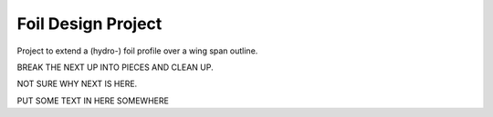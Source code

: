 
.. index:: Foil Design Project

Foil Design Project
===================

Project to extend a (hydro-) foil profile over a wing span outline.
   
.. testcode::
   
   #from __future__ import unicode_literals
   from FreeCAD import Base
   import Draft  # for Draft.makeWire
   import Part, math
   import os
   
   class foil():
       
       class profile():
          def __init__(self, profileDAT, doc = None, source = None):
             self.profileDAT = profileDAT 
             self.doc        = doc
             self.source     = source
       
       class LeadTrail():
          def __init__(self, leadingEdge, trailingEdge, doc = None, source = None):
             self.leadingEdge  = leadingEdge
             self.trailingEdge = trailingEdge
             self.doc          = doc
             self.source       = source
       
       class construction():
          def __init__(self, profileList, rotation, leadingEdgeBspline, tailingEdgeBspline):
             self.profileList        = profileList
             self.rotation           = rotation
             self.leadingEdgeBspline = leadingEdgeBspline
             self.tailingEdgeBspline = tailingEdgeBspline
      
       def __init__(self, file_profile = None, file_LeadTrail = None,
                     profile = None, LeadTrail = None, foil = None, maxDegree=1):
           """
           Define a foil object with source file and construction information.
           The init method can specify source files file_profile, file_LeadTrail
           in which case they are loaded then constuction and foil are calculated.
           Otherwise ...
           """
           #   if not (-90 <= lat <= 90):
           #      raise ValueError("must have  -90 <=  latitude <= 90")
           
           if file_profile is not None:
               self.loadProfileDAT(file_profile)
           else:
               self.profile  =  profile #CLASS IS NOT EXTERNAL
               #self.profile(profileDAT, doc = profile_doc, source = file_profile)
           
           if file_LeadTrail is not None:
               self.loadLeadTrail(file_LeadTrail)
           else:
               self.profile  =  profile #CLASS IS NOT EXTERNAL
               #self.LeadTrail= self.LeadTrail(leadingEdge, trailingEdge,
               #                doc = LeadTrail_doc, source = file_LeadTrail)
           
           # Tried to use Part.BSplineCurve on the LeadingEdge and then makePipeShell
           #   self.foil = Part.Wire(
           #     self.construction.leadingEdgeBspline).makePipeShell(
           #       self.construction.profileList, True, False) #makeSolid, isFrenet)
           # but it gives twists and ripples in the trailing edge.
           # Just lofting the profiles seems to work better.
    
           #print("making traj wire.")
           #traj = Part.BSplineCurve()
           #traj.interpolate(self.LeadTrail.leadingEdge)       
           #leadingEdgeBspline = Part.Wire(traj.toShape())
           
           def scaledBspline(dat, sc):
              z = [FreeCAD.Vector(v[0]*sc, v[1]*sc, v[2]*sc) for v in dat]
              prof=Part.BSplineCurve()
              prof.interpolate(z)       
              prof=Part.Wire(prof.toShape())
              return prof
           
           print("calculating aprox. tangent (rotation) of the leading edge.")
           #angle adjustment Position is at leadingEndge rotate around cord.
           # The angle from X-Y plane determined by angle between tangent to 
           # leadingEdgeBspline and Z axis
           # this should really be the projection of the tangent onto the
           # plane defined by the cord being its normal. but for foils with the
           # cord aproximately in the direction of the X axis this will be aprox Dy/Dz.
           # Ends are one-sided tangent aprox, interior points use two adjacent
           Z = FreeCAD.Vector(0, 0, 1)
           e = self.LeadTrail.leadingEdge
           ln = len(e)
           rotation = [ Z.getAngle(e[1] - e[0])*180/math.pi ]
           for i  in range(ln - 2):
              rotation.append(Z.getAngle(e[i+2] - e[i])*180/math.pi)
           rotation.append(Z.getAngle(e[ln-1] - e[ln-2])*180/math.pi)
           
           print("building profileList.")
           profileList = []
           for ld, tr, r  in zip(self.LeadTrail.leadingEdge, 
                      self.LeadTrail.trailingEdge, rotation):
              #  zero case at tip cause scaling and rotation problems
              sc = ld.distanceToPoint(tr)
              if sc < 1e-2 :
                 sc =  1e-2
                 r  = 0.0
              p  = scaledBspline(self.profile.profileDAT, sc)
              print("scaled profile " + str(sc))
              p.translate(FreeCAD.Vector(ld))
              #angle adjustment
              # ld - tr or tr - ld reverse rotationBase.
              #FreeCADError: Unknown C++ exception
              print("ld, tr - ld, -r " + str(ld) + "," + str(tr - ld) + "," + str(-r))
              if (r != 0.0 ): p.rotate(ld, tr - ld, -r)
              profileList.append(p)
              print("rotated profile " + str(sc))
                   
           print("making EdgeBsplines.")
           tj = Part.BSplineCurve()
           tj.interpolate(self.LeadTrail.leadingEdge)       
           leadingEdgeBspline = Part.Wire(tj.toShape())
           
           tj = Part.BSplineCurve()
           tj.interpolate(self.LeadTrail.trailingEdge)       
           trailingEdgeBspline = Part.Wire(tj.toShape())
           
           self.construction = self.construction(profileList, rotation,
                                leadingEdgeBspline, trailingEdgeBspline)
           
           print("making foil.")
           #           Part.makeLoft(profileList, solid, ruled, closed, maxDegree)
           # The default maxDegree 5, and even 3, puts extra wabbles in straight edges,
           # unless there are many profiles. 1 seems enough for simple foil shapes.
           # It could be increased or made a parameter for more twisted shapes.
           
           self.foil = Part.makeLoft(profileList, True,  False, False, maxDegree) 
       
       def foil(self) :
          """Extract the foil FreeCAD object."""
          return(self.foil)
   
       def profileDAT(self) :
          """Extract profileDAT."""
          return(self.profile.profileDAT)
       
       def profileList(self) :
          """Extract profileList."""
          return(self.construction.profileList)
       
       def rotation(self) :
          """Extract rotation."""
          return(self.construction.rotation)
       
       def leadingEdgeBspline(self) :
          """Extract leadingEdgeBspline."""
          return(self.construction.leadingEdgeBspline)
       
       def trailingEdgeBspline(self) :
          """Extract trailingEdgeBspline."""
          return(self.construction.trailingEdgeBspline)
       
       def showProfiles(self) :
          """FreeCAD plot of profileList."""
          for p in self.construction.profileList: Part.show(p)
          return None
           
       def showfoil(self) :
          """FreeCAD plot of foil."""
          Part.show(self.foil)
          return None
       
       def showfoil2(self) :
          """FreeCAD plot of foil."""
          Part.show(self.foil2)
          return None
            
       def show(self) :
          """FreeCAD plot of foil, spline, and profiles."""
          self.showProfiles()
          self.showfoil()
          return None
           
       def loadProfileDAT(self, source):
           """read profile from a dat file and return it."""
           doc = []
           profileDAT =  []
           Z = 0.0
           print("loading profile.")
           with open(source) as f:  
              for i in f.readlines():
                 ln =  i.split()
                 ln = [b.strip()  for b in  ln]
                 #print(ln)
                 try : 
                    X = float(ln[0])
                    Y = float(ln[1])
                    #print(X, Y)
                    profileDAT.append(FreeCAD.Vector(X, Y, Z))
                 except :
                    doc.append(ln)
           
           self.profile = self.profile(profileDAT, doc=doc, source=source)
   
       def loadLeadTrail(self, source="test.sweepPath"):
           """read Lead and Trailing edge data from file and return it."""
           doc =  []
           leadingEdge =  []
           trailingEdge = []
           print("loading leading and trailing edges.")
           with open(source) as f:  
              for i in f.readlines():
                 ln =  i.split()
                 ln = [b.strip()  for b in  ln]
                 #print(ln)
                 try : 
                    X = float(ln[0])
                    Y = float(ln[1])
                    Z = float(ln[2])
                    leadingEdge.append(FreeCAD.Vector(X, Y, Z))
                    X = float(ln[3])
                    Y = float(ln[4])
                    Z = float(ln[5])
                    trailingEdge.append(FreeCAD.Vector(X, Y, Z))
                 except :
                    doc.append(ln)
                
           self.LeadTrail = self.LeadTrail(leadingEdge,trailingEdge, doc=doc, source=source)

.. testoutput::


BREAK THE NEXT UP INTO PIECES AND CLEAN UP.

.. testcode::
   
   SRC = 'source/Projects/foil/'
   
   z = foil(file_profile   = SRC + "H105Coord.dat",
            file_LeadTrail = SRC + "test.sweepPath")
   z.show()
   
   #z.showfoil()  
   #z.showProfiles()
   #z.showBspline()
   
   z2 = foil(file_profile   = SRC + "H105Coord.dat",
             file_LeadTrail = SRC + "test2.sweepPath")
   z2.show()
   
   z3 = foil(file_profile   = SRC + "H105Coord.dat",
             file_LeadTrail = SRC + "test3.sweepPath",
             maxDegree=3)
   z3.show()
   
   
   # intersection of line and a plane
   
   Z  = FreeCAD.Vector( 0, 0, 1)
   
   p1 = FreeCAD.Vector( 100, 0, 1)
   p2 = FreeCAD.Vector(0, 100, 1)
   p3 = FreeCAD.Vector(-100, 0, 1)
   p4 = FreeCAD.Vector(0, -100, 1)
   
   # p is a surface (plane but bounded by points p*) because face=True
   p = Draft.makeWire([p1, p2, p3, p4], closed=True, face = True)
   zzz = Part.makeLine(FreeCAD.Vector(1,0, 0), FreeCAD.Vector(1,0, 10))
   dist,point,geom=zzz.distToShape(p.Shape)
   dist
   point
   geom
   
   # project vector onto spline 
   
   Z  = FreeCAD.Vector( 0, 0, 1)
   sp = z3.leadingEdgeBspline()
   
   # CLEAN THIS UP
   # no zzz = Z.project(sp)
   zzzz = sp.project(Z)
   
   sp = z3.leadingEdgeBspline()
   zd = sp.discretize(20)

.. testoutput::

    loading profile.
    loading leading and trailing edges.
    calculating aprox. tangent (rotation) of the leading edge.
    building profileList.
    scaled profile 2.0
    ld, tr - ld, -r Vector (0.0, 0.0, 0.0),Vector (2.0, 0.0, 0.0),-0.0
    rotated profile 2.0
    scaled profile 2.0
    ld, tr - ld, -r Vector (0.0, 0.0, 3.0),Vector (2.0, 0.0, 0.0),-5.7105931375
    rotated profile 2.0
    scaled profile 1.0
    ld, tr - ld, -r Vector (0.5, 0.0, 5.0),Vector (1.0, 0.0, 0.0),-20.5560452196
    rotated profile 1.0
    scaled profile 0.01
    ld, tr - ld, -r Vector (1.5, 0.0, 7.0),Vector (0.0, 0.0, 0.0),-0.0
    rotated profile 0.01
    making EdgeBsplines.
    making foil.
    loading profile.
    loading leading and trailing edges.
    calculating aprox. tangent (rotation) of the leading edge.
    building profileList.
    scaled profile 2.0
    ld, tr - ld, -r Vector (0.0, 0.0, 0.0),Vector (2.0, 0.0, 0.0),-0.0
    rotated profile 2.0
    scaled profile 2.0
    ld, tr - ld, -r Vector (0.0, 0.0, 3.0),Vector (2.0, 0.0, 0.0),-0.0
    rotated profile 2.0
    scaled profile 2.0
    ld, tr - ld, -r Vector (0.0, 0.0, 4.0),Vector (2.0, 0.0, 0.0),-0.0
    rotated profile 2.0
    scaled profile 2.0
    ld, tr - ld, -r Vector (0.0, 0.0, 5.0),Vector (2.0, 0.0, 0.0),-5.7105931375
    rotated profile 2.0
    scaled profile 2.0
    ld, tr - ld, -r Vector (0.0, 0.2, 6.0),Vector (2.0, 0.0, 0.0),-14.0362434679
    rotated profile 2.0
    scaled profile 2.0
    ld, tr - ld, -r Vector (0.0, 0.5, 7.0),Vector (2.0, 0.0, 0.0),-16.699244234
    rotated profile 2.0
    making EdgeBsplines.
    making foil.
    loading profile.
    loading leading and trailing edges.
    calculating aprox. tangent (rotation) of the leading edge.
    building profileList.
    scaled profile 2.0
    ld, tr - ld, -r Vector (0.0, 0.0, 0.0),Vector (2.0, 0.0, 0.0),-0.0
    rotated profile 2.0
    scaled profile 2.0
    ld, tr - ld, -r Vector (0.0, 0.0, 1.0),Vector (2.0, 0.0, 0.0),-0.0
    rotated profile 2.0
    scaled profile 2.0
    ld, tr - ld, -r Vector (0.0, 0.0, 2.0),Vector (2.0, 0.0, 0.0),-0.0
    rotated profile 2.0
    scaled profile 2.0
    ld, tr - ld, -r Vector (0.0, 0.0, 3.0),Vector (2.0, 0.0, 0.0),-0.0
    rotated profile 2.0
    scaled profile 2.0
    ld, tr - ld, -r Vector (0.0, 0.0, 4.0),Vector (2.0, 0.0, 0.0),-2.86240522611
    rotated profile 2.0
    scaled profile 2.0
    ld, tr - ld, -r Vector (0.0, 0.1, 5.0),Vector (2.0, 0.0, 0.0),-16.2539170582
    rotated profile 2.0
    scaled profile 1.7
    ld, tr - ld, -r Vector (0.3, 0.5, 6.0),Vector (1.7, 0.0, 0.0),-35.3242998776
    rotated profile 1.7
    scaled profile 1.3
    ld, tr - ld, -r Vector (0.7, 0.9, 6.5),Vector (1.3, 0.0, 0.0),-68.3222184824
    rotated profile 1.3
    scaled profile 0.05
    ld, tr - ld, -r Vector (1.9, 1.5, 6.75),Vector (0.050000000000000044, 0.0, 0.0),-79.4446195339
    rotated profile 0.05
    making EdgeBsplines.
    making foil.

NOT SURE WHY NEXT IS HERE.  

.. testcode::
   
   def tube(r, w, h, a ):
      ''' 
      Generate a (partial) tube with
      r  outside radius
      w  wall thickness
      h  length (height)
      a  angle of sweep (360 is full circle)
      e.g.
      b = tube(6, 2, 10, 90)
      ''' 
      b = Part.makeCylinder(r, h, Vector(0,0,0), Vector(0,0,1), a)
      b = b.cut(Part.makeCylinder(r-w, h, Vector(0,0,0), Vector(0,0,1), a))
      
      return(b)

.. testoutput::


PUT SOME TEXT IN HERE SOMEWHERE
